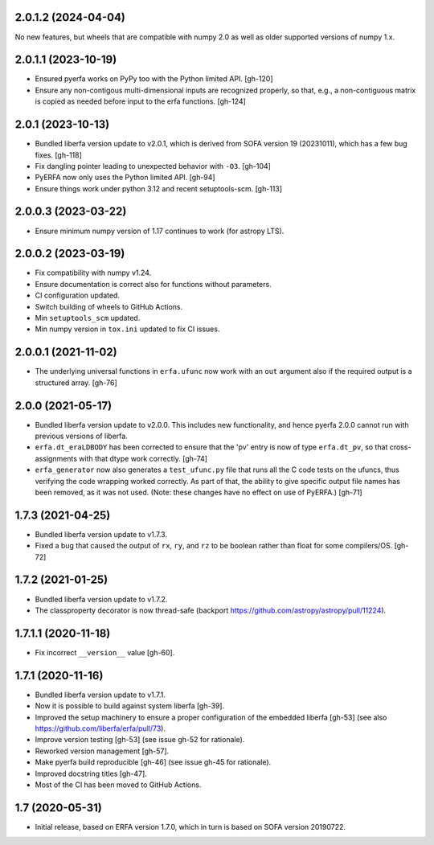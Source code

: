 2.0.1.2 (2024-04-04)
====================
No new features, but wheels that are compatible with numpy 2.0
as well as older supported versions of numpy 1.x.

2.0.1.1 (2023-10-19)
====================
- Ensured pyerfa works on PyPy too with the Python limited API. [gh-120]
- Ensure any non-contigous multi-dimensional inputs are recognized
  properly, so that, e.g., a non-contiguous matrix is copied as
  needed before input to the erfa functions. [gh-124]

2.0.1 (2023-10-13)
==================

- Bundled liberfa version update to v2.0.1, which is derived from SOFA
  version 19 (20231011), which has a few bug fixes. [gh-118]
- Fix dangling pointer leading to unexpected behavior with ``-O3``. [gh-104]
- PyERFA now only uses the Python limited API. [gh-94]
- Ensure things work under python 3.12 and recent setuptools-scm. [gh-113]

2.0.0.3 (2023-03-22)
====================

- Ensure minimum numpy version of 1.17 continues to work (for astropy LTS).

2.0.0.2 (2023-03-19)
====================

- Fix compatibility with numpy v1.24.
- Ensure documentation is correct also for functions without parameters.
- CI configuration updated.
- Switch building of wheels to GitHub Actions.
- Min ``setuptools_scm`` updated.
- Min numpy version in ``tox.ini`` updated to fix CI issues.

2.0.0.1 (2021-11-02)
====================

- The underlying universal functions in ``erfa.ufunc`` now work with an ``out``
  argument also if the required output is a structured array. [gh-76]

2.0.0 (2021-05-17)
==================

- Bundled liberfa version update to v2.0.0. This includes new functionality,
  and hence pyerfa 2.0.0 cannot run with previous versions of liberfa.
- ``erfa.dt_eraLDBODY`` has been corrected to ensure that the 'pv' entry is
  now of type ``erfa.dt_pv``, so that cross-assignments with that dtype work
  correctly. [gh-74]
- ``erfa_generator`` now also generates a ``test_ufunc.py`` file that
  runs all the C code tests on the ufuncs, thus verifying the code
  wrapping worked correctly. As part of that, the ability to give
  specific output file names has been removed, as it was not used.
  (Note: these changes have no effect on use of PyERFA.) [gh-71]

1.7.3 (2021-04-25)
==================

- Bundled liberfa version update to v1.7.3.
- Fixed a bug that caused the output of ``rx``, ``ry``, and ``rz`` to be
  boolean rather than float for some compilers/OS. [gh-72]

1.7.2 (2021-01-25)
==================

- Bundled liberfa version update to v1.7.2.
- The classproperty decorator is now thread-safe
  (backport https://github.com/astropy/astropy/pull/11224).


1.7.1.1 (2020-11-18)
====================

- Fix incorrect ``__version__`` value [gh-60].


1.7.1 (2020-11-16)
==================

- Bundled liberfa version update to v1.7.1.
- Now it is possible to build against system liberfa [gh-39].
- Improved the setup machinery to ensure a proper configuration of the
  embedded liberfa [gh-53] (see also https://github.com/liberfa/erfa/pull/73).
- Improve version testing [gh-53] (see issue gh-52 for rationale).
- Reworked version management [gh-57].
- Make pyerfa build reproducible [gh-46] (see issue gh-45 for rationale).
- Improved docstring titles [gh-47].
- Most of the CI has been moved to GitHub Actions.


1.7 (2020-05-31)
================

- Initial release, based on ERFA version 1.7.0, which in turn is based
  on SOFA version 20190722.
